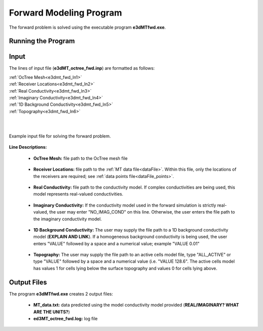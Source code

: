 .. _e3dmt_fwd:

Forward Modeling Program
========================

The forward problem is solved using the executable program **e3dMTfwd.exe**. 

Running the Program
-------------------







Input
-----

The lines of input file (**e3dMT_octree_fwd.inp**) are formatted as follows:

| :ref:`OcTree Mesh<e3dmt_fwd_ln1>`
| :ref:`Receiver Locations<e3dmt_fwd_ln2>`
| :ref:`Real Conductivity<e3dmt_fwd_ln3>`
| :ref:`Imaginary Conductivity<e3dmt_fwd_ln4>`
| :ref:`1D Background Conductivity<e3dmt_fwd_ln5>`
| :ref:`Topography<e3dmt_fwd_ln6>`
|
|


.. figure:: images/e3dmt_fwd_input.png
     :align: center
     :width: 700

     Example input file for solving the forward problem.


**Line Descriptions:**

.. _e3dmt_fwd_ln1:

    - **OcTree Mesh:** file path to the OcTree mesh file

.. _e3dmt_fwd_ln2:

    - **Receiver Locations:** file path to the :ref:`MT data file<dataFile>`. Within this file, only the locations of the receivers are required; see :ref:`data points file<dataFile_points>`.

.. _e3dmt_fwd_ln3:

    - **Real Conductivity:** file path to the conductivity model. If complex conductivities are being used, this model represents real-valued conductivities.

.. _e3dmt_fwd_ln4:

    - **Imaginary Conductivity:** If the conductivity model used in the forward simulation is strictly real-valued, the user may enter "NO_IMAG_COND" on this line. Otherwise, the user enters the file path to the imaginary conductivity model.

.. _e3dmt_fwd_ln5:

    - **1D Background Conductivity:** The user may supply the file path to a 1D background conductivity model (**EXPLAIN AND LINK**). If a homogeneous background conductivity is being used, the user enters "VALUE" followed by a space and a numerical value; example "VALUE 0.01"

.. _e3dmt_fwd_ln6:

    - **Topography:** The user may supply the file path to an active cells model file, type "ALL_ACTIVE" or type "VALUE" followed by a space and a numerical value (i.e. "VALUE 128.6". The active cells model has values 1 for cells lying below the surface topography and values 0 for cells lying above.





.. _e3dmt_fwd_output:

Output Files
------------

The program **e3dMTfwd.exe** creates 2 output files:

    - **MT_data.txt:** data predicted using the model conductivity model provided (**REAL/IMAGINARY? WHAT ARE THE UNITS?**)

    - **ed3MT_octree_fwd.log:** log file




